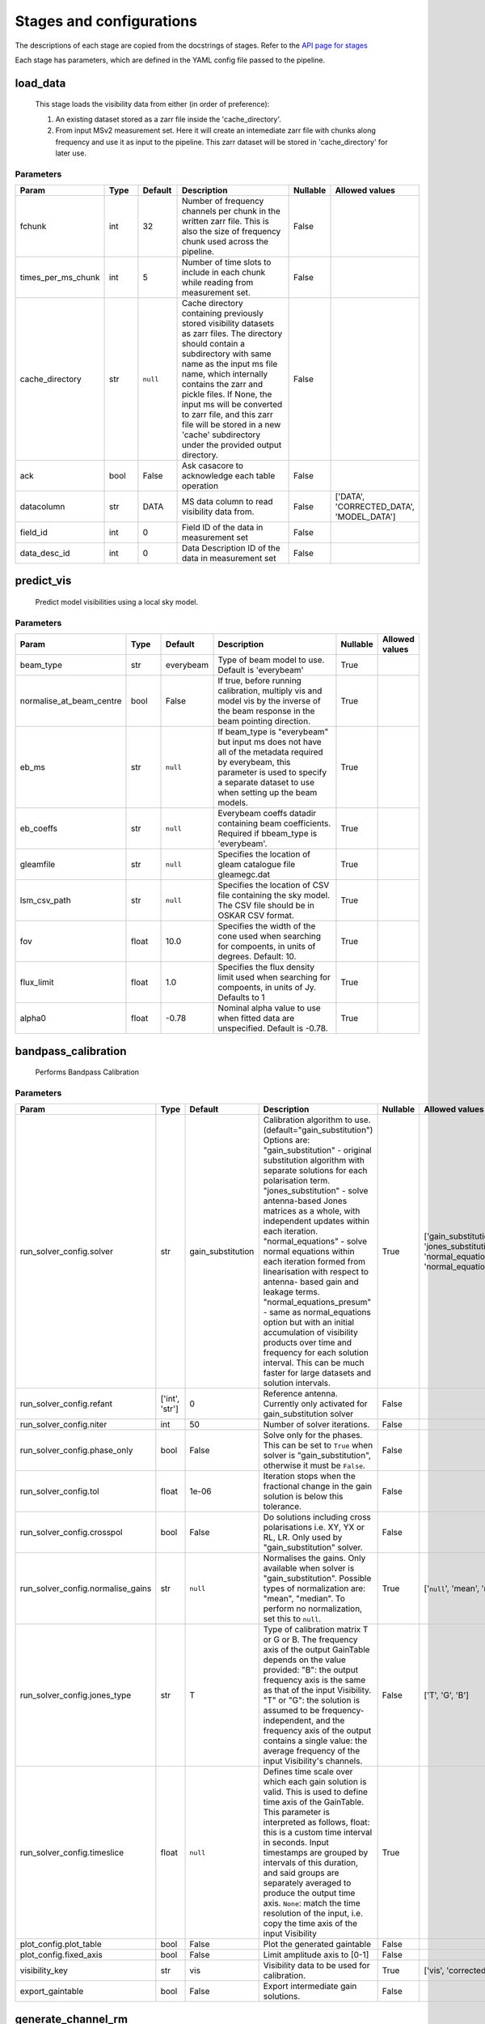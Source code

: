 Stages and configurations
#########################

.. This page is generated using docs/generate_config.py

The descriptions of each stage are copied from the docstrings of stages.
Refer to the `API page for stages <package/guide.html#stages>`_

Each stage has parameters, which are defined in the YAML config file passed to the pipeline.


load_data
*********

    This stage loads the visibility data from either (in order of preference):

    1. An existing dataset stored as a zarr file inside the 'cache_directory'.
    2. From input MSv2 measurement set. Here it will create an intemediate
       zarr file with chunks along frequency and use it as input to the
       pipeline. This zarr dataset will be stored in 'cache_directory' for
       later use.

Parameters
==========

..  table::
    :width: 100%
    :widths: 15, 10, 10, 45, 10, 10

    +--------------------+--------+-----------+---------------------------------------------------------------------------------+------------+------------------------------------------+
    | Param              | Type   | Default   | Description                                                                     | Nullable   | Allowed values                           |
    +====================+========+===========+=================================================================================+============+==========================================+
    | fchunk             | int    | 32        | Number of frequency channels per chunk in the             written zarr file.    | False      |                                          |
    |                    |        |           | This is also the size of frequency chunk             used across the pipeline.  |            |                                          |
    +--------------------+--------+-----------+---------------------------------------------------------------------------------+------------+------------------------------------------+
    | times_per_ms_chunk | int    | 5         | Number of time slots to include in each chunk             while reading from    | False      |                                          |
    |                    |        |           | measurement set.                                                                |            |                                          |
    +--------------------+--------+-----------+---------------------------------------------------------------------------------+------------+------------------------------------------+
    | cache_directory    | str    | ``null``  | Cache directory containing previously stored             visibility datasets as | False      |                                          |
    |                    |        |           | zarr files. The directory should contain             a subdirectory with same   |            |                                          |
    |                    |        |           | name as the input ms file name, which             internally contains the zarr  |            |                                          |
    |                    |        |           | and pickle files.             If None, the input ms will be converted to zarr   |            |                                          |
    |                    |        |           | file,             and this zarr file will be stored in a new 'cache'            |            |                                          |
    |                    |        |           | subdirectory under the provided output directory.                               |            |                                          |
    +--------------------+--------+-----------+---------------------------------------------------------------------------------+------------+------------------------------------------+
    | ack                | bool   | False     | Ask casacore to acknowledge each table operation                                | False      |                                          |
    +--------------------+--------+-----------+---------------------------------------------------------------------------------+------------+------------------------------------------+
    | datacolumn         | str    | DATA      | MS data column to read visibility data from.                                    | False      | ['DATA', 'CORRECTED_DATA', 'MODEL_DATA'] |
    +--------------------+--------+-----------+---------------------------------------------------------------------------------+------------+------------------------------------------+
    | field_id           | int    | 0         | Field ID of the data in measurement set                                         | False      |                                          |
    +--------------------+--------+-----------+---------------------------------------------------------------------------------+------------+------------------------------------------+
    | data_desc_id       | int    | 0         | Data Description ID of the data in measurement set                              | False      |                                          |
    +--------------------+--------+-----------+---------------------------------------------------------------------------------+------------+------------------------------------------+


predict_vis
***********

    Predict model visibilities using a local sky model.

Parameters
==========

..  table::
    :width: 100%
    :widths: 15, 10, 10, 45, 10, 10

    +--------------------------+--------+-----------+----------------------------------------------------------------------------------+------------+------------------+
    | Param                    | Type   | Default   | Description                                                                      | Nullable   | Allowed values   |
    +==========================+========+===========+==================================================================================+============+==================+
    | beam_type                | str    | everybeam | Type of beam model to use. Default is 'everybeam'                                | True       |                  |
    +--------------------------+--------+-----------+----------------------------------------------------------------------------------+------------+------------------+
    | normalise_at_beam_centre | bool   | False     | If true, before running calibration, multiply vis             and model vis by   | True       |                  |
    |                          |        |           | the inverse of the beam response in the             beam pointing direction.     |            |                  |
    +--------------------------+--------+-----------+----------------------------------------------------------------------------------+------------+------------------+
    | eb_ms                    | str    | ``null``  | If beam_type is "everybeam" but input ms does             not have all of the    | True       |                  |
    |                          |        |           | metadata required by everybeam, this parameter             is used to specify a  |            |                  |
    |                          |        |           | separate dataset to use when setting up             the beam models.             |            |                  |
    +--------------------------+--------+-----------+----------------------------------------------------------------------------------+------------+------------------+
    | eb_coeffs                | str    | ``null``  | Everybeam coeffs datadir containing beam             coefficients. Required if   | True       |                  |
    |                          |        |           | bbeam_type is 'everybeam'.                                                       |            |                  |
    +--------------------------+--------+-----------+----------------------------------------------------------------------------------+------------+------------------+
    | gleamfile                | str    | ``null``  | Specifies the location of gleam catalogue             file gleamegc.dat          | True       |                  |
    +--------------------------+--------+-----------+----------------------------------------------------------------------------------+------------+------------------+
    | lsm_csv_path             | str    | ``null``  | Specifies the location of CSV file containing the             sky model. The CSV | True       |                  |
    |                          |        |           | file should be in OSKAR CSV format.                                              |            |                  |
    +--------------------------+--------+-----------+----------------------------------------------------------------------------------+------------+------------------+
    | fov                      | float  | 10.0      | Specifies the width of the cone used when             searching for compoents,   | True       |                  |
    |                          |        |           | in units of degrees. Default: 10.                                                |            |                  |
    +--------------------------+--------+-----------+----------------------------------------------------------------------------------+------------+------------------+
    | flux_limit               | float  | 1.0       | Specifies the flux density limit used when             searching for compoents,  | True       |                  |
    |                          |        |           | in units of Jy. Defaults to 1                                                    |            |                  |
    +--------------------------+--------+-----------+----------------------------------------------------------------------------------+------------+------------------+
    | alpha0                   | float  | -0.78     | Nominal alpha value to use when fitted data             are unspecified. Default | True       |                  |
    |                          |        |           | is -0.78.                                                                        |            |                  |
    +--------------------------+--------+-----------+----------------------------------------------------------------------------------+------------+------------------+


bandpass_calibration
********************

    Performs Bandpass Calibration

Parameters
==========

..  table::
    :width: 100%
    :widths: 15, 10, 10, 45, 10, 10

    +-----------------------------------+----------------+-------------------+---------------------------------------------------------------------------------+------------+--------------------------------------------------------------------------------------------+
    | Param                             | Type           | Default           | Description                                                                     | Nullable   | Allowed values                                                                             |
    +===================================+================+===================+=================================================================================+============+============================================================================================+
    | run_solver_config.solver          | str            | gain_substitution | Calibration algorithm to use.                 (default="gain_substitution")     | True       | ['gain_substitution', 'jones_substitution', 'normal_equations', 'normal_equations_presum'] |
    |                                   |                |                   | Options are:                 "gain_substitution" - original substitution        |            |                                                                                            |
    |                                   |                |                   | algorithm                 with separate solutions for each polarisation term.   |            |                                                                                            |
    |                                   |                |                   | "jones_substitution" - solve antenna-based Jones matrices                 as a  |            |                                                                                            |
    |                                   |                |                   | whole, with independent updates within each iteration.                          |            |                                                                                            |
    |                                   |                |                   | "normal_equations" - solve normal equations within                 each         |            |                                                                                            |
    |                                   |                |                   | iteration formed from linearisation with respect to                 antenna-    |            |                                                                                            |
    |                                   |                |                   | based gain and leakage terms.                 "normal_equations_presum" - same  |            |                                                                                            |
    |                                   |                |                   | as normal_equations                 option but with an initial accumulation of  |            |                                                                                            |
    |                                   |                |                   | visibility                 products over time and frequency for each solution   |            |                                                                                            |
    |                                   |                |                   | interval. This can be much faster for large datasets                 and        |            |                                                                                            |
    |                                   |                |                   | solution intervals.                                                             |            |                                                                                            |
    +-----------------------------------+----------------+-------------------+---------------------------------------------------------------------------------+------------+--------------------------------------------------------------------------------------------+
    | run_solver_config.refant          | ['int', 'str'] | 0                 | Reference antenna.                 Currently only activated for                 | False      |                                                                                            |
    |                                   |                |                   | gain_substitution solver                                                        |            |                                                                                            |
    +-----------------------------------+----------------+-------------------+---------------------------------------------------------------------------------+------------+--------------------------------------------------------------------------------------------+
    | run_solver_config.niter           | int            | 50                | Number of solver iterations.                                                    | False      |                                                                                            |
    +-----------------------------------+----------------+-------------------+---------------------------------------------------------------------------------+------------+--------------------------------------------------------------------------------------------+
    | run_solver_config.phase_only      | bool           | False             | Solve only for the phases. This can be set                 to ``True`` when     | False      |                                                                                            |
    |                                   |                |                   | solver is "gain_substitution",                 otherwise it must be ``False``.  |            |                                                                                            |
    +-----------------------------------+----------------+-------------------+---------------------------------------------------------------------------------+------------+--------------------------------------------------------------------------------------------+
    | run_solver_config.tol             | float          | 1e-06             | Iteration stops when the fractional change                 in the gain solution | False      |                                                                                            |
    |                                   |                |                   | is below this tolerance.                                                        |            |                                                                                            |
    +-----------------------------------+----------------+-------------------+---------------------------------------------------------------------------------+------------+--------------------------------------------------------------------------------------------+
    | run_solver_config.crosspol        | bool           | False             | Do solutions including cross polarisations                 i.e. XY, YX or RL,   | False      |                                                                                            |
    |                                   |                |                   | LR.                 Only used by "gain_substitution" solver.                    |            |                                                                                            |
    +-----------------------------------+----------------+-------------------+---------------------------------------------------------------------------------+------------+--------------------------------------------------------------------------------------------+
    | run_solver_config.normalise_gains | str            | ``null``          | Normalises the gains.                 Only available when solver is             | True       | ['``null``', 'mean', 'median']                                                             |
    |                                   |                |                   | "gain_substitution".                 Possible types of normalization are:       |            |                                                                                            |
    |                                   |                |                   | "mean", "median".                 To perform no normalization, set this to      |            |                                                                                            |
    |                                   |                |                   | ``null``.                                                                       |            |                                                                                            |
    +-----------------------------------+----------------+-------------------+---------------------------------------------------------------------------------+------------+--------------------------------------------------------------------------------------------+
    | run_solver_config.jones_type      | str            | T                 | Type of calibration matrix T or G or B.                 The frequency axis of   | False      | ['T', 'G', 'B']                                                                            |
    |                                   |                |                   | the output GainTable                 depends on the value provided:             |            |                                                                                            |
    |                                   |                |                   | "B": the output frequency axis is the same as                 that of the input |            |                                                                                            |
    |                                   |                |                   | Visibility.                 "T" or "G": the solution is assumed to be           |            |                                                                                            |
    |                                   |                |                   | frequency-independent, and the frequency axis of the                 output     |            |                                                                                            |
    |                                   |                |                   | contains a single value: the average frequency                 of the input     |            |                                                                                            |
    |                                   |                |                   | Visibility's channels.                                                          |            |                                                                                            |
    +-----------------------------------+----------------+-------------------+---------------------------------------------------------------------------------+------------+--------------------------------------------------------------------------------------------+
    | run_solver_config.timeslice       | float          | ``null``          | Defines time scale over which each gain solution                 is valid. This | True       |                                                                                            |
    |                                   |                |                   | is used to define time axis of the GainTable.                 This parameter is |            |                                                                                            |
    |                                   |                |                   | interpreted as follows,                  float: this is a custom time interval  |            |                                                                                            |
    |                                   |                |                   | in seconds.                 Input timestamps are grouped by intervals of this   |            |                                                                                            |
    |                                   |                |                   | duration,                 and said groups are separately averaged to produce    |            |                                                                                            |
    |                                   |                |                   | the output time axis.                  ``None``: match the time resolution of   |            |                                                                                            |
    |                                   |                |                   | the input, i.e. copy                 the time axis of the input Visibility      |            |                                                                                            |
    +-----------------------------------+----------------+-------------------+---------------------------------------------------------------------------------+------------+--------------------------------------------------------------------------------------------+
    | plot_config.plot_table            | bool           | False             | Plot the generated gaintable                                                    | False      |                                                                                            |
    +-----------------------------------+----------------+-------------------+---------------------------------------------------------------------------------+------------+--------------------------------------------------------------------------------------------+
    | plot_config.fixed_axis            | bool           | False             | Limit amplitude axis to [0-1]                                                   | False      |                                                                                            |
    +-----------------------------------+----------------+-------------------+---------------------------------------------------------------------------------+------------+--------------------------------------------------------------------------------------------+
    | visibility_key                    | str            | vis               | Visibility data to be used for calibration.                                     | True       | ['vis', 'corrected_vis']                                                                   |
    +-----------------------------------+----------------+-------------------+---------------------------------------------------------------------------------+------------+--------------------------------------------------------------------------------------------+
    | export_gaintable                  | bool           | False             | Export intermediate gain solutions.                                             | False      |                                                                                            |
    +-----------------------------------+----------------+-------------------+---------------------------------------------------------------------------------+------------+--------------------------------------------------------------------------------------------+


generate_channel_rm
*******************

    Generates channel rotation measures

Parameters
==========

..  table::
    :width: 100%
    :widths: 15, 10, 10, 45, 10, 10

    +-----------------------------------+----------------+-------------------+----------------------------------------------------------------------------------+------------+--------------------------------------------------------------------------------------------+
    | Param                             | Type           | Default           | Description                                                                      | Nullable   | Allowed values                                                                             |
    +===================================+================+===================+==================================================================================+============+============================================================================================+
    | oversample                        | int            | 5                 | Oversampling value used in the rotation             calculatiosn. Note that      | True       |                                                                                            |
    |                                   |                |                   | setting this value to some higher             integer may result in high memory  |            |                                                                                            |
    |                                   |                |                   | usage.                                                                           |            |                                                                                            |
    +-----------------------------------+----------------+-------------------+----------------------------------------------------------------------------------+------------+--------------------------------------------------------------------------------------------+
    | peak_threshold                    | float          | 0.5               | Height of peak in the RM spectrum required             for a rotation detection. | True       |                                                                                            |
    +-----------------------------------+----------------+-------------------+----------------------------------------------------------------------------------+------------+--------------------------------------------------------------------------------------------+
    | refine_fit                        | bool           | True              | Whether or not to refine the RM spectrum             peak locations with a       | True       |                                                                                            |
    |                                   |                |                   | nonlinear optimisation of             the station RM values.                     |            |                                                                                            |
    +-----------------------------------+----------------+-------------------+----------------------------------------------------------------------------------+------------+--------------------------------------------------------------------------------------------+
    | visibility_key                    | str            | vis               | Visibility data to be used for calibration.                                      | True       | ['vis', 'corrected_vis']                                                                   |
    +-----------------------------------+----------------+-------------------+----------------------------------------------------------------------------------+------------+--------------------------------------------------------------------------------------------+
    | plot_rm_config.plot_rm            | bool           | False             | Plot the estimated rotational measures                 per station               | True       |                                                                                            |
    +-----------------------------------+----------------+-------------------+----------------------------------------------------------------------------------+------------+--------------------------------------------------------------------------------------------+
    | plot_rm_config.station            | ['int', 'str'] | 0                 | Station number/name to be plotted                                                | True       |                                                                                            |
    +-----------------------------------+----------------+-------------------+----------------------------------------------------------------------------------+------------+--------------------------------------------------------------------------------------------+
    | plot_table                        | bool           | False             | Plot the generated gain table                                                    | True       |                                                                                            |
    +-----------------------------------+----------------+-------------------+----------------------------------------------------------------------------------+------------+--------------------------------------------------------------------------------------------+
    | run_solver_config.solver          | str            | gain_substitution | Calibration algorithm to use.                 (default="gain_substitution")      | True       | ['gain_substitution', 'jones_substitution', 'normal_equations', 'normal_equations_presum'] |
    |                                   |                |                   | Options are:                 "gain_substitution" - original substitution         |            |                                                                                            |
    |                                   |                |                   | algorithm                 with separate solutions for each polarisation term.    |            |                                                                                            |
    |                                   |                |                   | "jones_substitution" - solve antenna-based Jones matrices                 as a   |            |                                                                                            |
    |                                   |                |                   | whole, with independent updates within each iteration.                           |            |                                                                                            |
    |                                   |                |                   | "normal_equations" - solve normal equations within                 each          |            |                                                                                            |
    |                                   |                |                   | iteration formed from linearisation with respect to                 antenna-     |            |                                                                                            |
    |                                   |                |                   | based gain and leakage terms.                 "normal_equations_presum" - same   |            |                                                                                            |
    |                                   |                |                   | as normal_equations                 option but with an initial accumulation of   |            |                                                                                            |
    |                                   |                |                   | visibility                 products over time and frequency for each solution    |            |                                                                                            |
    |                                   |                |                   | interval. This can be much faster for large datasets                 and         |            |                                                                                            |
    |                                   |                |                   | solution intervals.                                                              |            |                                                                                            |
    +-----------------------------------+----------------+-------------------+----------------------------------------------------------------------------------+------------+--------------------------------------------------------------------------------------------+
    | run_solver_config.refant          | ['int', 'str'] | 0                 | Reference antenna.                 Currently only activated for                  | False      |                                                                                            |
    |                                   |                |                   | gain_substitution solver                                                         |            |                                                                                            |
    +-----------------------------------+----------------+-------------------+----------------------------------------------------------------------------------+------------+--------------------------------------------------------------------------------------------+
    | run_solver_config.niter           | int            | 50                | Number of solver iterations.                                                     | False      |                                                                                            |
    +-----------------------------------+----------------+-------------------+----------------------------------------------------------------------------------+------------+--------------------------------------------------------------------------------------------+
    | run_solver_config.phase_only      | bool           | False             | Solve only for the phases. This can be set                 to ``True`` when      | False      |                                                                                            |
    |                                   |                |                   | solver is "gain_substitution",                 otherwise it must be ``False``.   |            |                                                                                            |
    +-----------------------------------+----------------+-------------------+----------------------------------------------------------------------------------+------------+--------------------------------------------------------------------------------------------+
    | run_solver_config.tol             | float          | 1e-06             | Iteration stops when the fractional change                 in the gain solution  | False      |                                                                                            |
    |                                   |                |                   | is below this tolerance.                                                         |            |                                                                                            |
    +-----------------------------------+----------------+-------------------+----------------------------------------------------------------------------------+------------+--------------------------------------------------------------------------------------------+
    | run_solver_config.crosspol        | bool           | False             | Do solutions including cross polarisations                 i.e. XY, YX or RL,    | False      |                                                                                            |
    |                                   |                |                   | LR.                 Only used by "gain_substitution" solver.                     |            |                                                                                            |
    +-----------------------------------+----------------+-------------------+----------------------------------------------------------------------------------+------------+--------------------------------------------------------------------------------------------+
    | run_solver_config.normalise_gains | str            | ``null``          | Normalises the gains.                 Only available when solver is              | True       | ['``null``', 'mean', 'median']                                                             |
    |                                   |                |                   | "gain_substitution".                 Possible types of normalization are:        |            |                                                                                            |
    |                                   |                |                   | "mean", "median".                 To perform no normalization, set this to       |            |                                                                                            |
    |                                   |                |                   | ``null``.                                                                        |            |                                                                                            |
    +-----------------------------------+----------------+-------------------+----------------------------------------------------------------------------------+------------+--------------------------------------------------------------------------------------------+
    | run_solver_config.jones_type      | str            | T                 | Type of calibration matrix T or G or B.                 The frequency axis of    | False      | ['T', 'G', 'B']                                                                            |
    |                                   |                |                   | the output GainTable                 depends on the value provided:              |            |                                                                                            |
    |                                   |                |                   | "B": the output frequency axis is the same as                 that of the input  |            |                                                                                            |
    |                                   |                |                   | Visibility.                 "T" or "G": the solution is assumed to be            |            |                                                                                            |
    |                                   |                |                   | frequency-independent, and the frequency axis of the                 output      |            |                                                                                            |
    |                                   |                |                   | contains a single value: the average frequency                 of the input      |            |                                                                                            |
    |                                   |                |                   | Visibility's channels.                                                           |            |                                                                                            |
    +-----------------------------------+----------------+-------------------+----------------------------------------------------------------------------------+------------+--------------------------------------------------------------------------------------------+
    | run_solver_config.timeslice       | float          | ``null``          | Defines time scale over which each gain solution                 is valid. This  | True       |                                                                                            |
    |                                   |                |                   | is used to define time axis of the GainTable.                 This parameter is  |            |                                                                                            |
    |                                   |                |                   | interpreted as follows,                  float: this is a custom time interval   |            |                                                                                            |
    |                                   |                |                   | in seconds.                 Input timestamps are grouped by intervals of this    |            |                                                                                            |
    |                                   |                |                   | duration,                 and said groups are separately averaged to produce     |            |                                                                                            |
    |                                   |                |                   | the output time axis.                  ``None``: match the time resolution of    |            |                                                                                            |
    |                                   |                |                   | the input, i.e. copy                 the time axis of the input Visibility       |            |                                                                                            |
    +-----------------------------------+----------------+-------------------+----------------------------------------------------------------------------------+------------+--------------------------------------------------------------------------------------------+
    | export_gaintable                  | bool           | False             | Export intermediate gain solutions.                                              | False      |                                                                                            |
    +-----------------------------------+----------------+-------------------+----------------------------------------------------------------------------------+------------+--------------------------------------------------------------------------------------------+


delay_calibration
*****************

    Performs delay calibration

Parameters
==========

..  table::
    :width: 100%
    :widths: 15, 10, 10, 45, 10, 10

    +------------------------------+--------+-----------+--------------------------------------------------------------+------------+------------------+
    | Param                        | Type   | Default   | Description                                                  | Nullable   | Allowed values   |
    +==============================+========+===========+==============================================================+============+==================+
    | oversample                   | int    | 16        | Oversample rate                                              | True       |                  |
    +------------------------------+--------+-----------+--------------------------------------------------------------+------------+------------------+
    | plot_config.plot_table       | bool   | False     | Plot the generated gaintable                                 | True       |                  |
    +------------------------------+--------+-----------+--------------------------------------------------------------+------------+------------------+
    | plot_config.fixed_axis       | bool   | False     | Limit amplitude axis to [0-1]                                | True       |                  |
    +------------------------------+--------+-----------+--------------------------------------------------------------+------------+------------------+
    | plot_config.anotate_stations | bool   | False     | Show station labels in delay                 vs station plot | True       |                  |
    +------------------------------+--------+-----------+--------------------------------------------------------------+------------+------------------+
    | export_gaintable             | bool   | False     | Export intermediate gain solutions.                          | False      |                  |
    +------------------------------+--------+-----------+--------------------------------------------------------------+------------+------------------+


smooth_gain_solution
********************

    Smooth the gain solution.

Parameters
==========

..  table::
    :width: 100%
    :widths: 15, 10, 10, 45, 10, 10

    +------------------------------+--------+---------------+------------------------------------------+------------+--------------------+
    | Param                        | Type   | Default       | Description                              | Nullable   | Allowed values     |
    +==============================+========+===============+==========================================+============+====================+
    | window_size                  | int    | 1             | Sliding window size.                     | False      |                    |
    +------------------------------+--------+---------------+------------------------------------------+------------+--------------------+
    | mode                         | str    | median        | Mode of smoothing                        | False      | ['mean', 'median'] |
    +------------------------------+--------+---------------+------------------------------------------+------------+--------------------+
    | plot_config.plot_table       | bool   | False         | Plot the smoothed gaintable              | False      |                    |
    +------------------------------+--------+---------------+------------------------------------------+------------+--------------------+
    | plot_config.plot_path_prefix | str    | smoothed-gain | Path prefix to store smoothed gain plots | False      |                    |
    +------------------------------+--------+---------------+------------------------------------------+------------+--------------------+
    | plot_config.plot_title       | str    | Smoothed Gain | Title for smoothed gain plots            | False      |                    |
    +------------------------------+--------+---------------+------------------------------------------+------------+--------------------+
    | export_gaintable             | bool   | False         | Export intermediate gain solutions.      | False      |                    |
    +------------------------------+--------+---------------+------------------------------------------+------------+--------------------+


export_visibilities
*******************

    Apply gaintable and export visibilities.

Parameters
==========

..  table::
    :width: 100%
    :widths: 15, 10, 10, 45, 10, 10

    +------------------------+--------+-----------+------------------------+------------+----------------------------------------+
    | Param                  | Type   | Default   | Description            | Nullable   | Allowed values                         |
    +========================+========+===========+========================+============+========================================+
    | data_to_export         | str    | ``null``  | Visibilities to export | True       | ['all', 'vis', 'modelvis', '``null``'] |
    +------------------------+--------+-----------+------------------------+------------+----------------------------------------+
    | apply_gaintable_to_vis | bool   | False     | Apply gaintable to vis | True       |                                        |
    +------------------------+--------+-----------+------------------------+------------+----------------------------------------+


export_gain_table
*****************

    Export gain table solutions to a file.

Parameters
==========

..  table::
    :width: 100%
    :widths: 15, 10, 10, 45, 10, 10

    +-----------------+--------+-----------+----------------------------------------+------------+--------------------+
    | Param           | Type   | Default   | Description                            | Nullable   | Allowed values     |
    +=================+========+===========+========================================+============+====================+
    | file_name       | str    | gaintable | Gain table file name without extension | True       |                    |
    +-----------------+--------+-----------+----------------------------------------+------------+--------------------+
    | export_format   | str    | h5parm    | Export file format                     | True       | ['h5parm', 'hdf5'] |
    +-----------------+--------+-----------+----------------------------------------+------------+--------------------+
    | export_metadata | bool   | False     | Export metadata into YAML file         | True       |                    |
    +-----------------+--------+-----------+----------------------------------------+------------+--------------------+


